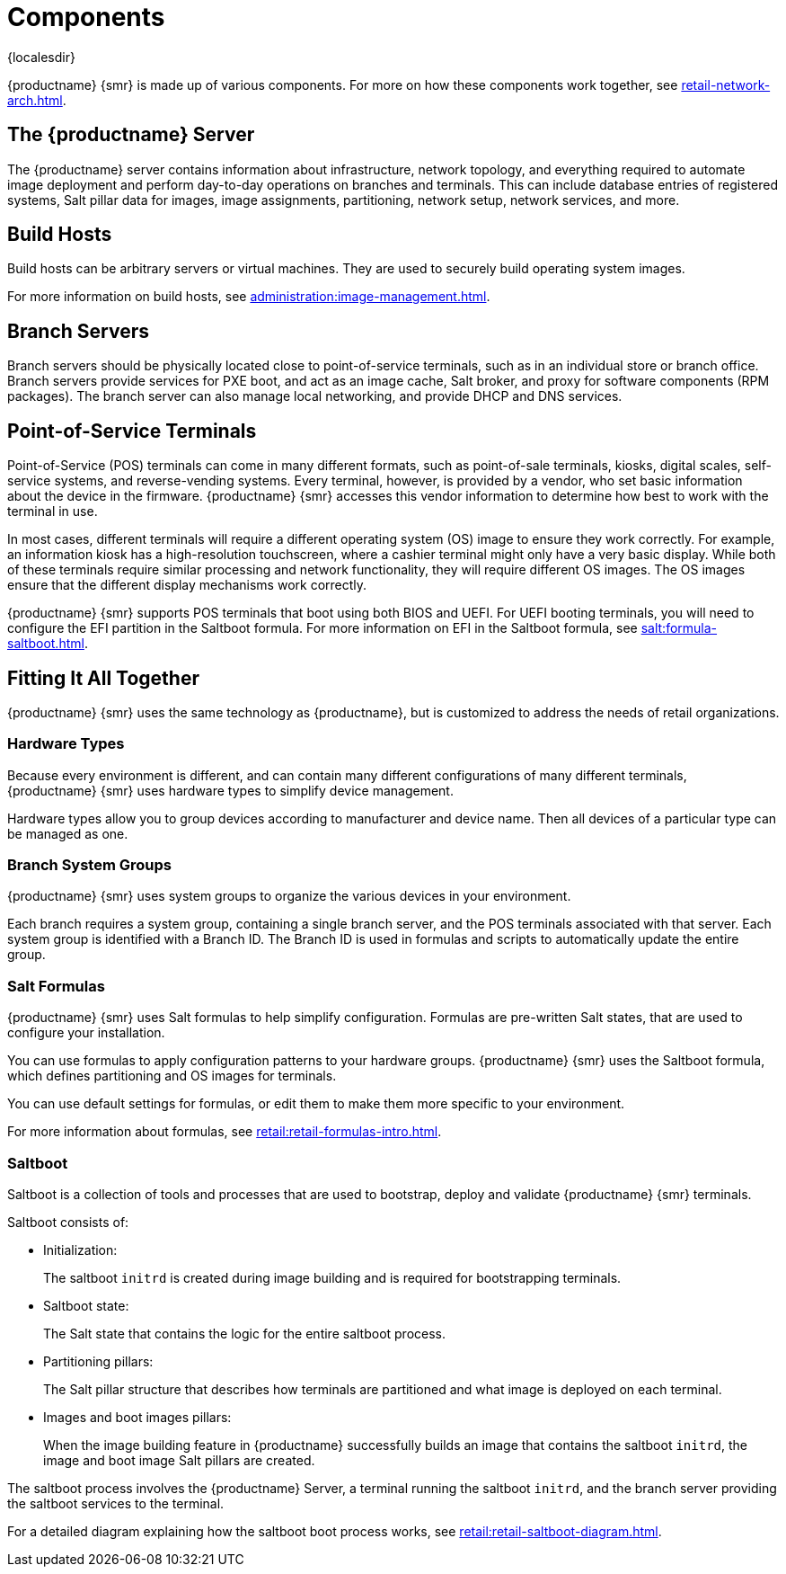 [[retail-components]]
= Components

{localesdir} 


{productname} {smr} is made up of various components.
For more on how these components work together, see xref:retail-network-arch.adoc[].



== The {productname} Server

The {productname} server contains information about infrastructure, network topology, and everything required to automate image deployment and perform day-to-day operations on branches and terminals.
This can include database entries of registered systems, Salt pillar data for images, image assignments, partitioning, network setup, network services, and more.



== Build Hosts

Build hosts can be arbitrary servers or virtual machines.
They are used to securely build operating system images.

For more information on build hosts, see xref:administration:image-management.adoc[].

== Branch Servers

Branch servers should be physically located close to point-of-service terminals, such as in an individual store or branch office.
Branch servers provide services for PXE boot, and act as an image cache, Salt broker, and proxy for software components (RPM packages).
The branch server can also manage local networking, and provide DHCP and DNS services.



== Point-of-Service Terminals

Point-of-Service (POS) terminals can come in many different formats, such as point-of-sale terminals, kiosks, digital scales, self-service systems, and reverse-vending systems.
Every terminal, however, is provided by a vendor, who set basic information about the device in the firmware.
{productname} {smr} accesses this vendor information to determine how best to work with the terminal in use.

In most cases, different terminals will require a different operating system (OS) image to ensure they work correctly.
For example, an information kiosk has a high-resolution touchscreen, where a cashier terminal might only have a very basic display.
While both of these terminals require similar processing and network functionality, they will require different OS images.
The OS images ensure that the different display mechanisms work correctly.

{productname} {smr} supports POS terminals that boot using both BIOS and UEFI.
For UEFI booting terminals, you will need to configure the EFI partition in the Saltboot formula.
For more information on EFI in the Saltboot formula, see xref:salt:formula-saltboot.adoc[].



== Fitting It All Together

{productname} {smr} uses the same technology as {productname}, but is customized to address the needs of retail organizations.



=== Hardware Types

Because every environment is different, and can contain many different configurations of many different terminals, {productname} {smr} uses hardware types to simplify device management.

Hardware types allow you to group devices according to manufacturer and device name.
Then all devices of a particular type can be managed as one.



=== Branch System Groups

{productname} {smr} uses system groups to organize the various devices in your environment.

Each branch requires a system group, containing a single branch server, and the POS terminals associated with that server.
Each system group is identified with a Branch ID.
The Branch ID is used in formulas and scripts to automatically update the entire group.



=== Salt Formulas

{productname} {smr} uses Salt formulas to help simplify configuration.
Formulas are pre-written Salt states, that are used to configure your installation.

You can use formulas to apply configuration patterns to your hardware groups.
{productname} {smr} uses the Saltboot formula, which defines partitioning and OS images for terminals.

You can use default settings for formulas, or edit them to make them more specific to your environment.

For more information about formulas, see xref:retail:retail-formulas-intro.adoc[].



=== Saltboot

Saltboot is a collection of tools and processes that are used to bootstrap, deploy and validate {productname} {smr} terminals.

Saltboot consists of:

* Initialization:
+
The saltboot ``initrd`` is created during image building and is required for bootstrapping terminals.

* Saltboot state:
+
The Salt state that contains the logic for the entire saltboot process.

* Partitioning pillars:
+
The Salt pillar structure that describes how terminals are partitioned and what image is deployed on each terminal.

* Images and boot images pillars:
+
When the image building feature in {productname} successfully builds an image that contains the saltboot ``initrd``, the image and boot image Salt pillars are created.


The saltboot process involves the {productname} Server, a terminal running the saltboot ``initrd``, and the branch server providing the saltboot services to the terminal.

For a detailed diagram explaining how the saltboot boot process works, see xref:retail:retail-saltboot-diagram.adoc[].
